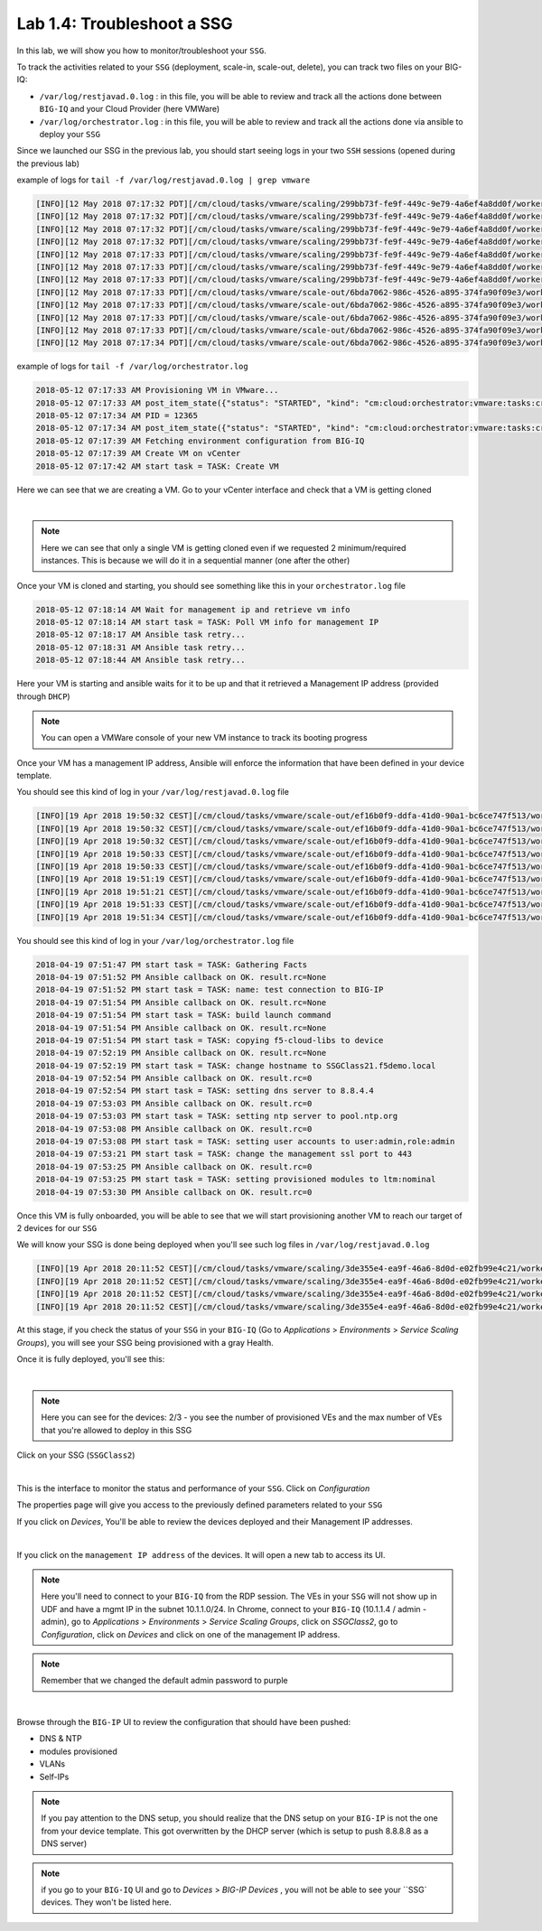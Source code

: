 Lab 1.4: Troubleshoot a SSG
---------------------------

In this lab, we will show you how to monitor/troubleshoot your ``SSG``.

To track the activities related to your ``SSG`` (deployment, scale-in, scale-out,
delete), you can track two files on your BIG-IQ:

* ``/var/log/restjavad.0.log`` : in this file, you will be able to review and
  track all the actions done between ``BIG-IQ`` and your Cloud Provider (here VMWare)

* ``/var/log/orchestrator.log`` : in this file, you will be able to review and
  track all the actions done via ansible to deploy your ``SSG``

Since we launched our SSG in the previous lab, you should start seeing logs in
your two ``SSH`` sessions (opened during the previous lab)

example of logs for ``tail -f /var/log/restjavad.0.log | grep vmware``

.. code::

  [INFO][12 May 2018 07:17:32 PDT][/cm/cloud/tasks/vmware/scaling/299bb73f-fe9f-449c-9e79-4a6ef4a8dd0f/worker VmwScalingTaskWorker] Advancing from GET_SSG to GET_ENVIRONMENT
  [INFO][12 May 2018 07:17:32 PDT][/cm/cloud/tasks/vmware/scaling/299bb73f-fe9f-449c-9e79-4a6ef4a8dd0f/worker VmwScalingTaskWorker] Advancing from GET_ENVIRONMENT to GET_PROVIDER
  [INFO][12 May 2018 07:17:32 PDT][/cm/cloud/tasks/vmware/scaling/299bb73f-fe9f-449c-9e79-4a6ef4a8dd0f/worker VmwScalingTaskWorker] Advancing from GET_PROVIDER to VALIDATE_SSG
  [INFO][12 May 2018 07:17:32 PDT][/cm/cloud/tasks/vmware/scaling/299bb73f-fe9f-449c-9e79-4a6ef4a8dd0f/worker VmwScalingTaskWorker] Advancing from VALIDATE_SSG to CREATE_ASM_KEYS
  [INFO][12 May 2018 07:17:33 PDT][/cm/cloud/tasks/vmware/scaling/299bb73f-fe9f-449c-9e79-4a6ef4a8dd0f/worker VmwScalingTaskWorker] Updated service scaling group 'SSGClass2'
  [INFO][12 May 2018 07:17:33 PDT][/cm/cloud/tasks/vmware/scaling/299bb73f-fe9f-449c-9e79-4a6ef4a8dd0f/worker VmwScalingTaskWorker] Advancing from CREATE_ASM_KEYS to ADD_DEVICE
  [INFO][12 May 2018 07:17:33 PDT][/cm/cloud/tasks/vmware/scaling/299bb73f-fe9f-449c-9e79-4a6ef4a8dd0f/worker VmwScalingTaskWorker] Starting scale-out for service scaling group 'SSGClass2'
  [INFO][12 May 2018 07:17:33 PDT][/cm/cloud/tasks/vmware/scale-out/6bda7062-986c-4526-a895-374fa90f09e3/worker VmwScaleOutTaskWorker] Advancing from GET_SSG to GET_ENVIRONMENT
  [INFO][12 May 2018 07:17:33 PDT][/cm/cloud/tasks/vmware/scale-out/6bda7062-986c-4526-a895-374fa90f09e3/worker VmwScaleOutTaskWorker] Advancing from GET_ENVIRONMENT to GET_PROVIDER
  [INFO][12 May 2018 07:17:33 PDT][/cm/cloud/tasks/vmware/scale-out/6bda7062-986c-4526-a895-374fa90f09e3/worker VmwScaleOutTaskWorker] Advancing from GET_PROVIDER to VALIDATE_SSG
  [INFO][12 May 2018 07:17:33 PDT][/cm/cloud/tasks/vmware/scale-out/6bda7062-986c-4526-a895-374fa90f09e3/worker VmwScaleOutTaskWorker] Advancing from VALIDATE_SSG to CREATE_GUEST
  [INFO][12 May 2018 07:17:34 PDT][/cm/cloud/tasks/vmware/scale-out/6bda7062-986c-4526-a895-374fa90f09e3/worker VmwScaleOutTaskWorker] Polling: /mgmt/cm/cloud/orchestrator/vmware/tasks/create-vm/ad57d6e6-2a35-422e-8b90-f2d6108ee530

example of logs for ``tail -f /var/log/orchestrator.log``


.. code::

  2018-05-12 07:17:33 AM Provisioning VM in VMware...
  2018-05-12 07:17:33 AM post_item_state({"status": "STARTED", "kind": "cm:cloud:orchestrator:vmware:tasks:create-vm:createvmtaskitemstate", "generation": 0, "lastUpdateMicros": 0, "environmentReference": {"link": "https://localhost/mgmt/cm/cloud/environments/3d906980-66a7-3d24-aff4-2029ced9f27b"}, "startDateTime": "2018-05-12T14:17:33+0000", "vmName": "SSGClass2-b08ea97e-b2f1-4353-aace-11b150008341", "id": "ad57d6e6-2a35-422e-8b90-f2d6108ee530", "selfLink": "https://localhost:8000/mgmt/cm/cloud/orchestrator/vmware/tasks/create-vm/ad57d6e6-2a35-422e-8b90-f2d6108ee530"})
  2018-05-12 07:17:34 AM PID = 12365
  2018-05-12 07:17:34 AM post_item_state({"status": "STARTED", "kind": "cm:cloud:orchestrator:vmware:tasks:create-vm:createvmtaskitemstate", "generation": 0, "lastUpdateMicros": 0, "pid": 12365, "environmentReference": {"link": "https://localhost/mgmt/cm/cloud/environments/3d906980-66a7-3d24-aff4-2029ced9f27b"}, "startDateTime": "2018-05-12T14:17:33+0000", "vmName": "SSGClass2-b08ea97e-b2f1-4353-aace-11b150008341", "id": "ad57d6e6-2a35-422e-8b90-f2d6108ee530", "selfLink": "https://localhost:8000/mgmt/cm/cloud/orchestrator/vmware/tasks/create-vm/ad57d6e6-2a35-422e-8b90-f2d6108ee530"})
  2018-05-12 07:17:39 AM Fetching environment configuration from BIG-IQ
  2018-05-12 07:17:39 AM Create VM on vCenter
  2018-05-12 07:17:42 AM start task = TASK: Create VM

Here we can see that we are creating a VM. Go to your vCenter interface and
check that a VM is getting cloned

.. image:: ../pictures/module1/img_module1_lab4_1.png
    :align: center

|


.. note::

  Here we can see that only a single VM is getting cloned even if we requested
  2 minimum/required instances. This is because we will do it in a sequential
  manner (one after the other)


Once your VM is cloned and starting, you should see something like this in
your ``orchestrator.log`` file


.. code::

  2018-05-12 07:18:14 AM Wait for management ip and retrieve vm info
  2018-05-12 07:18:14 AM start task = TASK: Poll VM info for management IP
  2018-05-12 07:18:17 AM Ansible task retry...
  2018-05-12 07:18:31 AM Ansible task retry...
  2018-05-12 07:18:44 AM Ansible task retry...

Here your VM is starting and ansible waits for it to be up and that it retrieved
a Management IP address (provided through ``DHCP``)

.. note::

  You can open a VMWare console of your new VM instance to track its booting
  progress

Once your VM has a management IP address, Ansible will enforce the information
that have been defined in your device template.

You should see this kind of log in your ``/var/log/restjavad.0.log`` file

.. code::

  [INFO][19 Apr 2018 19:50:32 CEST][/cm/cloud/tasks/vmware/scale-out/ef16b0f9-ddfa-41d0-90a1-bc6ce747f513/worker VmwScaleOutTaskWorker] Device 10.1.1.115 created (SSGClass2-3f91f63b-6369-4edd-85c1-df229c8b4669 / 4235e453-adbb-0d44-d28f-aa8ab70bf2eb)
  [INFO][19 Apr 2018 19:50:32 CEST][/cm/cloud/tasks/vmware/scale-out/ef16b0f9-ddfa-41d0-90a1-bc6ce747f513/worker VmwScaleOutTaskWorker] Updated service scaling group 'SSGClass2'
  [INFO][19 Apr 2018 19:50:32 CEST][/cm/cloud/tasks/vmware/scale-out/ef16b0f9-ddfa-41d0-90a1-bc6ce747f513/worker VmwScaleOutTaskWorker] Advancing from CREATE_GUEST to RESET_DEFAULT_PASSWORDS
  [INFO][19 Apr 2018 19:50:33 CEST][/cm/cloud/tasks/vmware/scale-out/ef16b0f9-ddfa-41d0-90a1-bc6ce747f513/worker VmwScaleOutTaskWorker] Device template does not specify root password; random password will be used
  [INFO][19 Apr 2018 19:50:33 CEST][/cm/cloud/tasks/vmware/scale-out/ef16b0f9-ddfa-41d0-90a1-bc6ce747f513/worker VmwScaleOutTaskWorker] Using admin password specified in device template
  [INFO][19 Apr 2018 19:51:19 CEST][/cm/cloud/tasks/vmware/scale-out/ef16b0f9-ddfa-41d0-90a1-bc6ce747f513/worker VmwScaleOutTaskWorker] Advancing from RESET_DEFAULT_PASSWORDS to WAIT_FOR_DEVICE_READY
  [INFO][19 Apr 2018 19:51:21 CEST][/cm/cloud/tasks/vmware/scale-out/ef16b0f9-ddfa-41d0-90a1-bc6ce747f513/worker VmwScaleOutTaskWorker] Device 10.1.1.115 is a BIG-IP running version 13.1.0.5 build 0.0.5
  [INFO][19 Apr 2018 19:51:33 CEST][/cm/cloud/tasks/vmware/scale-out/ef16b0f9-ddfa-41d0-90a1-bc6ce747f513/worker VmwScaleOutTaskWorker] Advancing from WAIT_FOR_DEVICE_READY to APPLY_DEVICE_TEMPLATE
  [INFO][19 Apr 2018 19:51:34 CEST][/cm/cloud/tasks/vmware/scale-out/ef16b0f9-ddfa-41d0-90a1-bc6ce747f513/worker VmwScaleOutTaskWorker] Polling: /mgmt/cm/cloud/orchestrator/devicetemplate/6e39e51e-86d7-468d-8676-bf2ec4d4c999

You should see this kind of log in your ``/var/log/orchestrator.log`` file


.. code::

  2018-04-19 07:51:47 PM start task = TASK: Gathering Facts
  2018-04-19 07:51:52 PM Ansible callback on OK. result.rc=None
  2018-04-19 07:51:52 PM start task = TASK: name: test connection to BIG-IP
  2018-04-19 07:51:54 PM Ansible callback on OK. result.rc=None
  2018-04-19 07:51:54 PM start task = TASK: build launch command
  2018-04-19 07:51:54 PM Ansible callback on OK. result.rc=None
  2018-04-19 07:51:54 PM start task = TASK: copying f5-cloud-libs to device
  2018-04-19 07:52:19 PM Ansible callback on OK. result.rc=None
  2018-04-19 07:52:19 PM start task = TASK: change hostname to SSGClass21.f5demo.local
  2018-04-19 07:52:54 PM Ansible callback on OK. result.rc=0
  2018-04-19 07:52:54 PM start task = TASK: setting dns server to 8.8.4.4
  2018-04-19 07:53:03 PM Ansible callback on OK. result.rc=0
  2018-04-19 07:53:03 PM start task = TASK: setting ntp server to pool.ntp.org
  2018-04-19 07:53:08 PM Ansible callback on OK. result.rc=0
  2018-04-19 07:53:08 PM start task = TASK: setting user accounts to user:admin,role:admin
  2018-04-19 07:53:21 PM start task = TASK: change the management ssl port to 443
  2018-04-19 07:53:25 PM Ansible callback on OK. result.rc=0
  2018-04-19 07:53:25 PM start task = TASK: setting provisioned modules to ltm:nominal
  2018-04-19 07:53:30 PM Ansible callback on OK. result.rc=0


Once this VM is fully onboarded, you will be able to see that we will start
provisioning another VM to reach our target of 2 devices for our ``SSG``

We will know your SSG is done being deployed when you'll see such log files in
``/var/log/restjavad.0.log``

.. code::

  [INFO][19 Apr 2018 20:11:52 CEST][/cm/cloud/tasks/vmware/scaling/3de355e4-ea9f-46a6-8d0d-e02fb99e4c21/worker VmwScalingTaskWorker] Advancing from ADD_DEVICE to FINISHED
  [INFO][19 Apr 2018 20:11:52 CEST][/cm/cloud/tasks/vmware/scaling/3de355e4-ea9f-46a6-8d0d-e02fb99e4c21/worker VmwScalingTaskWorker] Updating service scaling group 'SSGClass2' status to ready
  [INFO][19 Apr 2018 20:11:52 CEST][/cm/cloud/tasks/vmware/scaling/3de355e4-ea9f-46a6-8d0d-e02fb99e4c21/worker VmwScalingTaskWorker] Updated service scaling group 'SSGClass2'
  [INFO][19 Apr 2018 20:11:52 CEST][/cm/cloud/tasks/vmware/scaling/3de355e4-ea9f-46a6-8d0d-e02fb99e4c21/worker VmwScalingTaskWorker] Finished scaling task for service scaling group 'SSGClass2' to create 2 and remove 0 device(s)

At this stage, if you check the status of your ``SSG`` in your ``BIG-IQ`` (Go to
*Applications* > *Environments* > *Service Scaling Groups*), you will see your
SSG being provisioned with a gray Health.

Once it is fully deployed, you'll see this:

.. image:: ../pictures/module1/img_module1_lab4_4.png
     :align: center
     :scale: 50%

|

.. note::

  Here you can see for the devices: 2/3 - you see the number of provisioned
  VEs and the max number of VEs that you're allowed to deploy in this SSG

Click on your SSG (``SSGClass2``)


.. image:: ../pictures/module1/img_module1_lab4_3.png
     :align: center
     :scale: 50%

|

This is the interface to monitor the status and performance of your ``SSG``. Click
on *Configuration*

The properties page will give you access to the previously defined parameters
related to your ``SSG``

If you click on *Devices*, You'll be able to review the devices deployed and
their Management IP addresses.

.. image:: ../pictures/module1/img_module1_lab4_5.png
     :align: center
     :scale: 50%

|

If you click on the ``management IP address`` of the devices. It will
open a new tab to access its UI.

.. note:: Here you'll need to connect to your ``BIG-IQ`` from the RDP session. The
  VEs in your ``SSG`` will not show up in UDF and have a mgmt IP in the subnet 10.1.1.0/24.
  In Chrome, connect to your ``BIG-IQ`` (10.1.1.4 / admin - admin), go to *Applications*
  > *Environments* > *Service Scaling Groups*, click on *SSGClass2*, go to
  *Configuration*, click on *Devices* and click on one of the management IP address.

.. note::

  Remember that we changed the default admin password to purple

.. image:: ../pictures/module1/img_module1_lab4_6.png
     :align: center
     :scale: 50%

|

Browse through the ``BIG-IP`` UI to review the configuration that should have been
pushed:

* DNS & NTP
* modules provisioned
* VLANs
* Self-IPs

.. note::

  If you pay attention to the DNS setup, you should realize that the DNS setup
  on your ``BIG-IP`` is not the one from your device template. This got overwritten
  by the DHCP server (which is setup to push 8.8.8.8 as a DNS server)

.. note::

  if you go to your ``BIG-IQ`` UI and go to *Devices* > *BIG-IP Devices* , you will
  not be able to see your ``SSG` devices. They won't be listed here.
